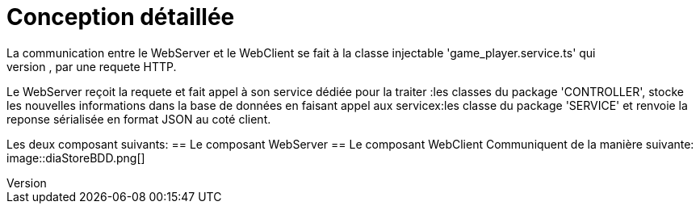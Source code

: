 = Conception détaillée
La communication entre le WebServer et le WebClient se fait à la classe injectable 'game_player.service.ts' qui
permet au WebClient de faire appel au Rest Web services du WebServer, par une requete HTTP.
Le WebServer reçoit la requete et fait appel à son service dédiée pour la traiter :les classes du package 'CONTROLLER',
stocke les nouvelles informations dans la base de données en faisant appel aux servicex:les classe du package 'SERVICE'
et renvoie la reponse sérialisée en format JSON au coté client.

Les deux composant suivants:
== Le composant WebServer
== Le composant WebClient
Communiquent de la manière suivante:
image::diaStoreBDD.png[]
